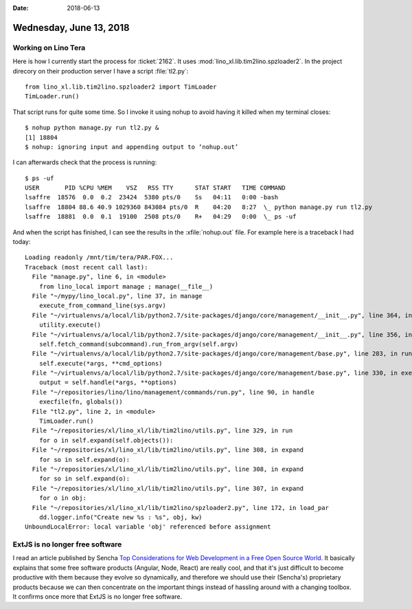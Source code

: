 :date: 2018-06-13

========================
Wednesday, June 13, 2018
========================

Working on Lino Tera
====================

Here is how I currently start the process for :ticket:`2162`.
It uses :mod:`lino_xl.lib.tim2lino.spzloader2`.
In the project direcory on their production server I have a script
:file:`tl2.py`::

    from lino_xl.lib.tim2lino.spzloader2 import TimLoader
    TimLoader.run()

That script runs for quite some time. So I invoke it using nohup to
avoid having it killed when my terminal closes::

    $ nohup python manage.py run tl2.py &
    [1] 18804
    $ nohup: ignoring input and appending output to ‘nohup.out’

I can afterwards check that the process is running::

    $ ps -uf
    USER       PID %CPU %MEM    VSZ   RSS TTY      STAT START   TIME COMMAND
    lsaffre  18576  0.0  0.2  23424  5380 pts/0    Ss   04:11   0:00 -bash
    lsaffre  18804 88.6 40.9 1029360 843084 pts/0  R    04:20   8:27  \_ python manage.py run tl2.py
    lsaffre  18881  0.0  0.1  19100  2508 pts/0    R+   04:29   0:00  \_ ps -uf
  
And when the script has finished, I can see the results in the
:xfile:`nohup.out` file.  For example here is a traceback I had today::

    Loading readonly /mnt/tim/tera/PAR.FOX...
    Traceback (most recent call last):
      File "manage.py", line 6, in <module>
        from lino_local import manage ; manage(__file__)
      File "~/mypy/lino_local.py", line 37, in manage
        execute_from_command_line(sys.argv)
      File "~/virtualenvs/a/local/lib/python2.7/site-packages/django/core/management/__init__.py", line 364, in execute_from_command_line
        utility.execute()
      File "~/virtualenvs/a/local/lib/python2.7/site-packages/django/core/management/__init__.py", line 356, in execute
        self.fetch_command(subcommand).run_from_argv(self.argv)
      File "~/virtualenvs/a/local/lib/python2.7/site-packages/django/core/management/base.py", line 283, in run_from_argv
        self.execute(*args, **cmd_options)
      File "~/virtualenvs/a/local/lib/python2.7/site-packages/django/core/management/base.py", line 330, in execute
        output = self.handle(*args, **options)
      File "~/repositories/lino/lino/management/commands/run.py", line 90, in handle
        execfile(fn, globals())
      File "tl2.py", line 2, in <module>
        TimLoader.run()
      File "~/repositories/xl/lino_xl/lib/tim2lino/utils.py", line 329, in run
        for o in self.expand(self.objects()):
      File "~/repositories/xl/lino_xl/lib/tim2lino/utils.py", line 308, in expand
        for so in self.expand(o):
      File "~/repositories/xl/lino_xl/lib/tim2lino/utils.py", line 308, in expand
        for so in self.expand(o):
      File "~/repositories/xl/lino_xl/lib/tim2lino/utils.py", line 307, in expand
        for o in obj:
      File "~/repositories/xl/lino_xl/lib/tim2lino/spzloader2.py", line 172, in load_par
        dd.logger.info("Create new %s : %s", obj, kw)
    UnboundLocalError: local variable 'obj' referenced before assignment


    
ExtJS is no longer free software
================================

I read an article published by Sencha `Top Considerations for Web
Development in a Free Open Source World
<https://www.sencha.com/blog/top-considerations-for-web-development-in-free-open-source-world/>`__.
It basically explains that some free software products (Angular, Node,
React) are really cool, and that it's just difficult to become
productive with them because they evolve so dynamically, and therefore
we should use their (Sencha's) proprietary products because we can
then concentrate on the important things instead of hassling around
with a changing toolbox.  It confirms once more that ExtJS is no
longer free software.
